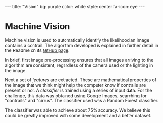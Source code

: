 #+BEGIN_HTML
---
title: "Vision"
bg:    purple
color: white
style: center
fa-icon: eye
---
#+END_HTML

* Machine Vision
Machine vision is used to automatically identify the likelihood an
image contains a contrail. The algorithm developed is explained in
further detail in the Readme on its [[https://github.com/CLASA/Contrail-Machine-Vision][GitHub page]].

In brief, first image pre-processing ensures that all images arriving
to the algorithm are consistent, regardless of the camera used or the
lighting in the image.

[[/img/preprocessing.png]]

Next a set of /features/ are extracted. These are mathematical
properties of the image that we think might help the computer know if
contrails are present or not. A /classifier/ is trained using a
series of input data. For the challenge, this data was obtained using
Google Images, searching for "contrails" and "cirrus". The classifier
used was a Random Forest classifier.

The classifier was able to achieve about 75% accuracy. We believe this
could be greatly improved with some development and a better dataset.
